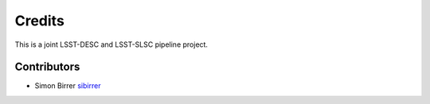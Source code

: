 =======
Credits
=======

This is a joint LSST-DESC and LSST-SLSC pipeline project.

Contributors
------------

* Simon Birrer `sibirrer <https://github.com/sibirrer/>`_

